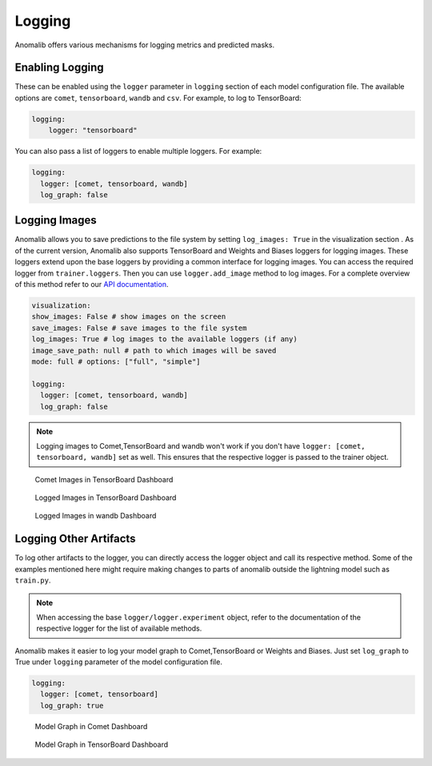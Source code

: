 
.. _logging:

Logging
========

Anomalib offers various mechanisms for logging metrics and predicted masks.

Enabling Logging
*****************

These can be enabled using the ``logger`` parameter in ``logging`` section of each model configuration file. The available options are ``comet``, ``tensorboard``, ``wandb`` and ``csv``.
For example, to log to TensorBoard:

.. code-block:: yaml

  logging:
      logger: "tensorboard"


You can also pass a list of loggers to enable multiple loggers. For example:

.. code-block:: yaml

  logging:
    logger: [comet, tensorboard, wandb]
    log_graph: false


Logging Images
**************

Anomalib allows you to save predictions to the file system by setting ``log_images: True`` in the visualization section . As of the current version, Anomalib also supports TensorBoard and Weights and Biases loggers for logging images. These loggers extend upon the base loggers by providing a common interface for logging images. You can access the required logger from ``trainer.loggers``. Then you can use ``logger.add_image`` method to log images. For a complete overview of this method refer to our `API documentation <https://openvinotoolkit.github.io/anomalib/api/anomalib/utils/loggers/index.html>`_.

.. code-block:: yaml


  visualization:
  show_images: False # show images on the screen
  save_images: False # save images to the file system
  log_images: True # log images to the available loggers (if any)
  image_save_path: null # path to which images will be saved
  mode: full # options: ["full", "simple"]

  logging:
    logger: [comet, tensorboard, wandb]
    log_graph: false


.. note::

  Logging images to Comet,TensorBoard and wandb won't work if you don't have ``logger: [comet, tensorboard, wandb]`` set as well. This ensures that the respective logger is passed to the trainer object.

.. figure:: ../images/logging/comet_media.jpg
  :alt: comet dashboard showing logged images

  Comet Images in TensorBoard Dashboard

.. figure:: ../images/logging/tensorboard_media.jpg
  :alt: tensorboard dashboard showing logged images

  Logged Images in TensorBoard Dashboard

.. figure:: ../images/logging/wandb_media.jpg
  :alt: wandb dashboard showing logged images

  Logged Images in wandb Dashboard

Logging Other Artifacts
************************

To log other artifacts to the logger, you can directly access the logger object and call its respective method. Some of the examples mentioned here might require making changes to parts of anomalib outside the lightning model such as ``train.py``.

.. note::

  When accessing the base ``logger/logger.experiment`` object, refer to the documentation of the respective logger for the list of available methods.


Anomalib makes it easier to log your model graph to Comet,TensorBoard or Weights and Biases. Just set ``log_graph`` to True under ``logging`` parameter of the model configuration file.

.. code-block:: yaml

  logging:
    logger: [comet, tensorboard]
    log_graph: true

.. figure:: ../images/logging/comet_graph.jpg
  :alt: comet dashboard showing model graph

  Model Graph in Comet Dashboard

.. figure:: ../images/logging/tensorboard_graph.jpg
  :alt: tensorboard dashboard showing model graph

  Model Graph in TensorBoard Dashboard
